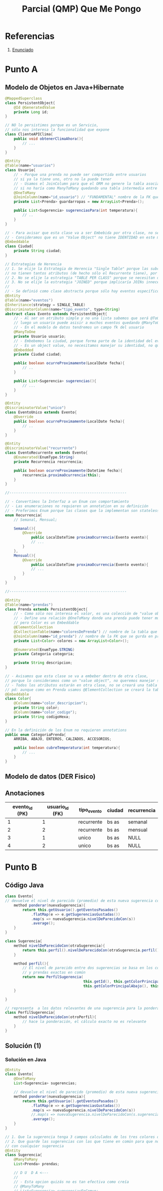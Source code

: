 #+TITLE: Parcial (QMP) Que Me Pongo
* Referencias
  1. [[https://docs.google.com/document/d/15ifQWQqfzbwwHIiiuoZiE4eyhd_DpmaQ5OGPvD9x2Wc/edit][Enunciado]]
* Punto A
** Modelo de Objetos en Java+Hibernate
 #+BEGIN_SRC java
   @MappedSuperclass
   class PersistentObject{
       @Id @GeneratedValue
       private Long id;
   }
   
   // NO lo persistimos porque es un Servicio,
   // sólo nos interesa la funcionalidad que expone
   class ClienteAPIClima{
       public void obtenerClimaAhora(){
           // ...
       }
   }
   
   @Entity
   @Table(name="usuarios")
   class Usuario{
       // - Porque una prenda no puede ser compartida entre usuarios
       // si ya la tiene uno, otro no la puede tener
       // - Usamos el JoinColumn para que el ORM no genere la tabla asociativa,
       // si no haría como ManyToMany quedando una tabla intermedia entre Usuario y Prendas
       @OneToMany
       @JoinColumn(name="id_usuario") // "FUNDAMENTAL" nombre de la FK que se guarda en "prendas"
       private List<Prenda> guardarropas = new ArrayList<Prenda>();
   
       public List<Sugerencia> sugerenciasPara(int temperatura){
           // ..
       }
   }
   
   // - Para avisar que esta clase va a ser Embebida por otra clase, no se creará una tabla Ciudad
   // - Consideramos que es un "Value Object" no tiene IDENTIDAD en este modelo
   @Embeddable
   class Ciudad{
       private String ciudad;
   }
   
   // Estrategias de Herencia
   // 1. Se elije la Estrategia de Herencia "Single Table" porque las subclases
   // no tienen tantos atributos (de hecho sólo el Recurrente tiene), por tanto una única tabla sería válida
   // 2. No se elije la estrategia "TABLE PER CLASS" porque se necesitan datos de la super_clase
   // 3. No se elije la estrategia "JOINED" porque implicaría JOINs innecesarios
   //
   // - Se definió como clase abstracta porque sólo hay eventos específicos Recurrentes o Únicos
   @Entity
   @Table(name="eventos")
   @Inheritance(strategy = SINGLE_TABLE)
   @DiscriminatorColumn(name="tipo_evento", type=String)
   abstract class Evento extends PersistentObject{
       // - Al ser un atributo simple y no una lista sabemos que será @ToOne
       // luego un usuario puede asisir a muchos eventos quedando @ManyToOne
       // - En el modelo de datos tendremos un campo fk del usuario
       @ManyToOne
       private Usuario usuario;
       // - Embebemos la ciudad, porque forma parte de la identidad del evento
       // - Es un object value, no necesitamos manejar su identidad, no queremos una tabla de ciudades
       @Embedded
       private Ciudad ciudad;
   
       public boolean ocurreProximamente(LocalDate fecha){
           // ..
       }
   
       public List<Sugerencia> sugerencias(){
           // ...
       }
   }
   
   @Entity
   @DiscriminatorValue("unico")
   class EventoUnico extends Evento{
       @Override
       public boolean ocurreProximamente(LocalDate fecha){
           // ..
       }
   }
   
   @Entity
   @DiscriminatorValue("recurrente")
   class EventoRecurrente extends Evento{
       @Enumerated(EnumType.String)
       private Recurrencia recurrencia;
   
       public boolean ocurreProximamente(Datetime fecha){
           recurrencia.proximaOcurrencia(this);
       }
   }
   
   //------------------------------------------------------
   
   // - Convertimos la Interfaz a un Enum con comportamiento
   // - Las enumeraciones no requieren un annotation en su definición
   // - Preferimos Enum porque las clases que la implementan son stateless
   enum Recurrencia{
       // Semanal, Mensual;
   
       Semanal(){
           @Override
               public LocalDateTime proximaOcurrencia(Evento evento){
               // ...
           }
       },
       Mensual(){
           @Override
               public LocalDateTime proximaOcurrencia(Evento evento){
               // ...
           }
       }
   }
   
   //------------------------------------------------------
   
   @Entity
   @Table(name="prendas")
   class Prenda extends PersistentObject{
       // - Como sólo nos interesa el valor, es una colección de "value objects"
       // - Define una relación @OneToMany donde una prenda puede tener muchos colores
       // pero Color es un Embeddable
       @ElementCollection
       @CollectionTable(name="coloresDePrenda") // nombre de la tabla que se genera
       @JoinColumn(name="id_prenda") // nombre de la FK que se gurda en prenda_color
       private List<Color> colores = new ArrayList<Color>();
   
       @Enumerated(EnumType.STRING)
       private Categoria categoria;
   
       private String descripcion;
   }
   
   // - Avisamos que esta clase se va a embeber dentro de otra clase,
   // porque lo consideramos como un "value object", no queremos manejar su identidad
   // - Todos los atributos estarán en otra clase, no se creará una tabla
   // pd: aunque como en Prenda usamos @ElementCollection se creará la tabla como un @OneToMany
   @Embeddable
   class Color{
       @Column(name="color_descripcion");
       private String color;
       @Column(name="color_codigo");
       private String codigoHexa;
   }
   
   // En la definición de los Enum no requieren annotations
   public enum CategoriaPrenda{
       ARRIBA, ABAJO, ENTEROS, CALZADOS, ACCESORIOS;
   
       public boolean cubreTemperatura(int temperatura){
           // ...
       }
   }
 #+END_SRC
** Modelo de datos (DER Fisico)
   #+BEGIN_SRC plantuml :file img/parcial-qmp-1.png :exports results
     @startuml
     title Que Me Pongo - Modelo de Datos (DER Físico)
     entity eventos{
         id
         --
         id_usuario <<FK>>
         tipo_evento
         recurrencia
         ciudad
         inicio
         fin
     }
     note bottom of eventos
     Estrategia de Herencia
     "Single Table"
     end note
     
     entity usuarios{
         id
     
     }
     
     entity prendas{
         id
         --
         id_usuario <<FK>>
         categoria
         descripcion
     }
     
     entity coloresDePrenda{
         id
         --
         id_prenda <<FK>>
         color_descripcion
         color_codigo
     }
     
     
     '---------------------------------------
     ' Relaciones
     '---------------------------------------
     
     eventos     }o-right-|| usuarios : asistir a
     
     usuarios    |o-down-|{ prendas
     
     prendas     ||-right-|{ coloresDePrenda : tiene
     @enduml
   #+END_SRC

   #+RESULTS:
   [[file:img/parcial-qmp-1.png]]
** Anotaciones
  |----------------+-----------------+-------------+--------+-------------|
  | evento_id (PK) | usuario_id (FK) | tipo_evento | ciudad | recurrencia |
  |----------------+-----------------+-------------+--------+-------------|
  |              1 |               1 | recurrente  | bs as  | semanal     |
  |              2 |               2 | recurrente  | bs as  | mensual     |
  |              3 |               1 | unico       | bs as  | NULL        |
  |              4 |               2 | unico       | bs as  | NULL        |
  |----------------+-----------------+-------------+--------+-------------|
* Punto B
** Código Java
   #+BEGIN_SRC java
     class Evento{
     // devuelve el nivel de parecido (promedio) de esta nueva sugerencia con las anteriores
         method ponderar(nuevaSugerencia){
             return this.getUsuario().getEventosPasados()
                 .flatMap(e => e.getSugerenciasGustadas())
                 .map(s => nuevaSugerencia.nivelDeParecidoCon(s))
                 .average();
         }
     }
     
     class Sugerencia{
         method nivelDeParecidoCon(otraSugerencia){
             return this.perfil().nivelDeParecidoCon(otraSugerencia.perfil())
         }
     
         method perfil(){
             // El nivel de parecido entre dos sugerencias se basa en los colores en común
             // y prendas exactas en común
             return new PerfilSugerencia(
                                         this.getId(), this.getColorPrincipalArriba(),
                                         this.getColorPrincipalAbajo(), this.getColorPrincipalCalzado())
         }
     
     }
     
     // representa  a los datos relevantes de una sugerencia para la ponderación
     class PerfilSugerencia{
         method nivelDeParecidoCon(otroPerfil){
             // hace la ponderación, el cálculo exacto no es relevante
         }
     }
     
   #+END_SRC

** Solución (1)
*** Solución en Java
    #+BEGIN_SRC java
      @Entity
      class Evento{
          @OneToMany
          List<Sugerencia> sugerencias;
      
          // devuelve el nivel de parecido (promedio) de esta nueva sugerencia con las anteriores
          method ponderar(nuevaSugerencia){
              return this.getUsuario().getEventosPasados()
                  .flatMap(e => e.getSugerenciasGustadas())
                  .map(s => nuevaSugerencia.nivelDeParecidoCon(s))
                  //.map(s => nuevaSugerencia.nivelDeParecidoCon(s.sugerenciasEnComun))
                  .average();
          }
      }
      
      // 1. Que la sugerencia tenga 3 campos calculados de los tres colores que gustaron
      // 2. Que guarde las sugerencias con las que tiene en común para que no esté comparando
      // con cualquier sugerencia
      @Entity
      class Sugerencia{
          @ManyToMany
          List<Prenda> prendas;
      
          // D U  D A <---
          //
          // - Esta opcion quizás no es tan efectiva como creía
          // @ManyToMany
          // List<Sugerencia> sugerenciasEnComun;
      
          // D U  D A <---
          method getColorPrendaArriba(){
              // lógica para colores[0]
          }
          method getColorPrendaAbajo(){
              // lógica para colores[1]
          }
          method getColorPrincipalCalzado(){
              // lógica para colores[2]
          }
      
          method nivelDeParecidoCon(otraSugerencia){
              return this.perfil().nivelDeParecidoCon(otraSugerencia.perfil())
          }
      
          method perfil(){
              // El nivel de parecido entre dos sugerencias se basa en los colores en común
              // y prendas exactas en común
              return new PerfilSugerencia(
                                          this.getId(), this.getColorPrincipalArriba(),
                                          this.getColorPrincipalAbajo(), this.getColorPrincipalCalzado())
          }
      
      }
      
      // representa  a los datos relevantes de una sugerencia para la ponderación
      class PerfilSugerencia{
          method nivelDeParecidoCon(otroPerfil){
              // hace la ponderación, el cálculo exacto no es relevante
          }
      }
      
    #+END_SRC
*** Modelo de datos (DER Fisico)
    #+BEGIN_SRC plantuml :file img/parcial-qmp-2.png :exports results
      @startuml
      title Que Me Pongo - Modelo de Datos (DER Físico)
      entity eventos{
          id
          --
          id_usuario <<FK>>
          tipo_evento
          recurrencia
          ciudad
          inicio
          fin
      }
      
      entity usuarios{
          id
      
      }
      
      entity prendas{
          id
          --
          id_usuario <<FK>>
          categoria
          descripcion
      }
      
      entity coloresDePrendas{
          id
          --
          id_prenda <<FK>>
          color_posicion
          color_descripcion
          color_codigo
      }
      
      
      entity sugerencias{
          id
          --
          evento_id <<FK>>
      }
      
      entity sugerenciasDePrendas{
          id_sugerencia
          id_prenda
      }
      
      note bottom of prendas
      En el modelo de objetos usaría OrderColumn
      para hacer una única consulta y manejarse
      con la posición
      
      @ElementCollection
      @OrderColumn("posicion")
      List<Color> colores;
      end note
      
      eventos }o-right-|| usuarios : asistir a
      
      usuarios ||-down-o{ prendas : eligen
      
      prendas ||-right-|{ coloresDePrendas : tiene
      
      eventos ||-left-o{ sugerencias : tiene
      
      sugerencias ||-down-|{ sugerenciasDePrendas : tiene
      prendas     ||-down-o{ sugerenciasDePrendas : pertenece
      
      @enduml
    #+END_SRC

    #+RESULTS:
    [[file:img/parcial-qmp-2.png]]

** Solución (2)
*** Solución en Java
    #+BEGIN_SRC java
      @Entity
      class Evento{
          @OneToMany
          List<Sugerencia> sugerencias;
      
          // devuelve el nivel de parecido (promedio) de esta nueva sugerencia con las anteriores
          method ponderar(nuevaSugerencia){
              return this.getUsuario().getEventosPasados()
                  .flatMap(e => e.getSugerenciasGustadas())
                  .map(s => nuevaSugerencia.nivelDeParecidoCon(s))
                  //.map(s => nuevaSugerencia.nivelDeParecidoCon(s.sugerenciasEnComun))
                  .average();
          }
      }
      
      // 1. Que la sugerencia tenga 3 campos calculados de los tres colores que gustaron
      // 2. Que guarde las sugerencias con las que tiene en común para que no esté comparando
      // con cualquier sugerencia
      @Entity
      class Sugerencia{
          // @ManyToMany
          // List<Prenda> prendas;
      
          // - En la clase Prenda, sacaríamos el atributo color
          @Embedded
          Prenda prenda;
      
          // - Esta opcion quizás no es tan efectiva como creía
          // @ManyToMany
          // List<Sugerencia> sugerenciasEnComun;
      
          Color color_arriba;
          Color color_abajo;
          Color color_calzado;
      
          method nivelDeParecidoCon(otraSugerencia){
              return this.perfil().nivelDeParecidoCon(otraSugerencia.perfil())
          }
      
          method perfil(){
              // El nivel de parecido entre dos sugerencias se basa en los colores en común
              // y prendas exactas en común
              // return new PerfilSugerencia(
              //                             this.getId(), this.getColorPrincipalArriba(),
              //                             this.getColorPrincipalAbajo(), this.getColorPrincipalCalzado())
      
              // usariamos los campos pre-calculados que ya contienen los colores,
              return new PerfilSugerencia(this.getId(), color_arriba, color_abajo, color_calzado)
          }
      
      }
      
      // representa  a los datos relevantes de una sugerencia para la ponderación
      class PerfilSugerencia{
          method nivelDeParecidoCon(otroPerfil){
              // hace la ponderación, el cálculo exacto no es relevante
          }
      }
      
    #+END_SRC

*** Solución (2) en el DER
    #+BEGIN_SRC plantuml :file img/parcial-qmp-3.png :exports results
      @startuml
      title Que Me Pongo - Modelo de Datos (DER Físico)
      entity eventos{
          id
          --
          id_usuario <<FK>>
          tipo_evento
          recurrencia
          ciudad
          inicio
          fin
      }
      
      entity usuarios{
          id
      
      }
      
      entity sugerenciasDePrendas{
          id
          --
          id_usuario <<FK>>
          id_evento <<FK>>
          categoria
          descripcion
          color_arriba
          color_abajo
          color_calzado
      }
      
      note right of sugerenciasDePrendas
      En el modelo de objetos hariamos
      ,* Embeber la Prenda en Sugerencia
      ,* 3 Atributos para los colores
      end note
      
      eventos }o-right-|| usuarios : asistir a
      
      usuarios ||-down-o{ sugerenciasDePrendas : eligen
      
      eventos ||-down-o{ sugerenciasDePrendas : tiene
      
      @enduml
    #+END_SRC

    #+RESULTS:
    [[file:img/parcial-qmp-3.png]]

* [TODO] Punto C
** Rutas + verbos HTTP
  #+BEGIN_QUOTE
  *Las rutas serían*
  - ~/guardarropas~

  *Los verbos para las rutas*
  1) ~GET /guardarropas~ para ver todas las prendas
  2) ~POST /guardarropas~ para cargar una prenda
     - ~queryParams("descripcion")~
     - ~queryParams("colorPrincipal")~
     - ~queryParams("categoria")~
     - De los queryParams que no pertenecen a la ruta, nos quedaría ~/guardarropas?descripcion=elastica&colorPrincipal=rojo&categoria=verano~
  #+END_QUOTE
** [TODO] Repositorios
   #+BEGIN_SRC java
   #+END_SRC
** MVC
   #+BEGIN_SRC java
     // Router.java
     class Router{
         HandlebarsTemplateEngine engineTemplate = new HandlebarsTemplateEngine();
     
         get("/prendas", PrendasController::indexView, engineTemplate);
         get("/prendas/new", PrendasController::cargarPrendaView, engineTemplate);
         post("/prendas", PrendasController::cargarPrenda, engineTemplate);
         post("/prendas", (request, response)->{
         }, engineTemplate);
     }
     
     // Model/Prenda.java
     @Entity
     @Table(name= "Prendas")
     class Prenda{
         @Id
         @GeneratedValue
         private long id;
     
         private String descripcion;
         private Categoria categoria;
         private Color colorPrincipal;
     
         // constuctor
         public Prenda(String descripcion, Categoria categoria, Color colorPrincipal){
             this.descripcion = descripcion;
             this.categoria = categoria;
             this.colorPrincipal = colorPrincipal;
         }
     
         // getters && setters
     }
     
     
     // Controllers/PrendasController.java
     class PrendasController{
        public static ModelAndView indexView(Request request, Response response){
            Map<String, Collection<Prenda>> modelo = new HashMap<>();
            Collection<Prenda> prendas = RepositorioGuardarropas.getAllPrendas();
     
            modelo.put("prendas", prendas);
            return new ModelAndView(modelo, "prendas/index.hbs");
        }
     
       public static ModelAndView cargarPrendaView(Request request, Response response){
           return new ModelAndView(null, "prendas/new.hbs");
       }
     
       public static ModelAndView cargarPrenda(Request request, Response response){
          String descripcion = request.queryParams("descripcion");
          Categoria categoria  = request.queryParams("categoria");
          Color colorPrincipal = request.queryParams("color");
     
          Prenda nuevaPrenda = new Prenda(categoria, descripcion, color);
     
          // - ejecuta todas las operaciones como una transacción (única operación)
          // - ejecutaría las operaciones transaccionales begin() para iniciar la transacción
          // y al final commit()
          withTransaction(()->{
                  RepositorioGuardarropas.getInstance().cargarPrenda(nuevaPrenda);
              });
     
          response.redirect("/prendas");
          return null;
        }
     }
     
     // Persistense/RepositorioGuardarropa.java
     class RepositorioGuardarropa{
        public static RepositorioGuardarropas instance;
     
         // patrón singleton
         public static getInstance(){
             if(instance == null){
                 instance = new RepositorioGuardarropas();
             }else{
                 return instance;
             }
         }
     
        public Collection<Prenda> getAllPrendas(){
            return entityManager().createQuery("from prendas");
        }
     
        public void cargarPrenda(Prenda nuevaPrenda){
            entityManager().persist(nuevaPrenda);
     
            return null;
        }
     }
   #+END_SRC


